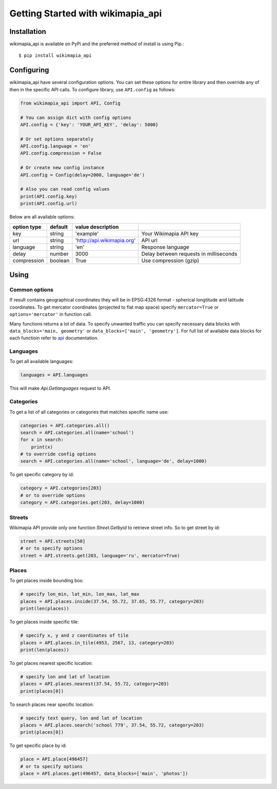 .. _ref-tutorial:

==================================
Getting Started with wikimapia_api
==================================

Installation
============

wikimapia_api is available on PyPi and the preferred method of install is
using Pip.::

  $ pip install wikimapia_api

Configuring
===========

wikimapia_api have several configuration options. You can set these options
for entire library and then override any of then in the specific API calls.
To configure library, use ``API.config`` as follows:

.. code-block:: python

    from wikimapia_api import API, Config

    # You can assign dict with config options
    API.config = {'key': 'YOUR_API_KEY', 'delay': 5000}

    # Or set options separately
    API.config.language = 'en'
    API.config.compression = False

    # Or create new config instance
    API.config = Config(delay=2000, language='de')

    # Also you can read config values
    print(API.config.key)
    print(API.config.url)

Below are all available options:

=========== ======= ========================== ======================================
option type default value description
=========== ======= ========================== ======================================
key         string  'example'                  Your Wikimapia API key
url         string  'http://api.wikimapia.org' API url
language    string  'en'                       Response language
delay       number  3000                       Delay between requests in milliseconds
compression boolean True                       Use compression (gzip)
=========== ======= ========================== ======================================

Using
=====

Common options
--------------

If result contains geographical coordinates they will be in EPSG:4326 format -
spherical longtitude and latitude coordinates. To get mercator coordinates
(projected to flat map space) specify ``mercator=True`` or
``options='mercator'`` in function call.

Many functions returns a lot of data. To specify unwanted traffic you can
specify necessary data blocks with ``data_blocks='main, geometry'`` or
``data_blocks=['main', 'geometry']``. For full list of available data blocks
for each functioin refer to api_ documentation.

Languages
---------

To get all available languages:

.. code-block:: pyhton

    languages = API.languages

This will make `Api.Getlanguages` request to API.

Categories
----------

To get a list of all categories or categories that matches specific name use:

.. code-block:: pyhton

    categories = API.categories.all()
    search = API.categories.all(name='school')
    for x in search:
        print(x)
    # to override config options
    search = API.categories.all(name='school', language='de', delay=1000)

To get specific category by id:

.. code-block:: pyhton

    category = API.categories[203]
    # or to override options
    category = API.categories.get(203, delay=1000)

Streets
-------

Wikimapia API provide only one function `Street.Getbyid` to retrieve street
info. So to get street by id:

.. code-block:: pyhton

    street = API.streets[50]
    # or to specify options
    street = API.streets.get(203, language='ru', mercator=True)

Places
------

To get places inside bounding box:

.. code-block:: pyhton

    # specify lon_min, lat_min, lon_max, lat_max
    places = API.places.inside(37.54, 55.72, 37.65, 55.77, category=203)
    print(len(places))

To get places inside specific tile:

.. code-block:: pyhton

    # specify x, y and z coordinates of tile
    places = API.places.in_tile(4953, 2567, 13, category=203)
    print(len(places))

To get places nearest specific location:

.. code-block:: pyhton

    # specify lon and lat of location
    places = API.places.nearest(37.54, 55.72, category=203)
    print(places[0])

To search places near specific location:

.. code-block:: pyhton

    # specify text query, lon and lat of location
    places = API.places.search('school 779', 37.54, 55.72, category=203)
    print(places[0])

To get specific place by id:

.. _api: http://wikimapia.org/api

.. code-block:: pyhton

    place = API.place[496457]
    # or to specify options
    place = API.places.get(496457, data_blocks=['main', 'photos'])
